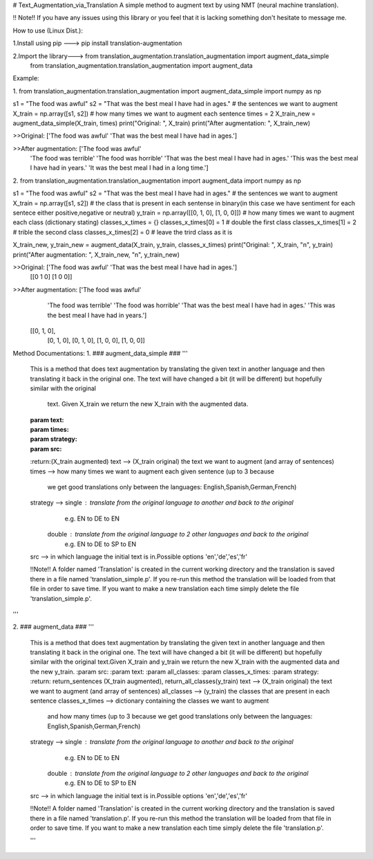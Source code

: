 # Text_Augmentation_via_Translation
A simple method to augment text by using NMT (neural machine translation).

!! Note!! If you have any issues using this library or you feel that it is lacking something don't hesitate to message me.

How to use (Linux Dist.):

1.Install using pip ---> pip install translation-augmentation

2.Import the library---> from translation_augmentation.translation_augmentation import augment_data_simple
                         from translation_augmentation.translation_augmentation import augment_data



Example:

1.
from translation_augmentation.translation_augmentation import augment_data_simple
import numpy as np

s1 = "The food was awful"
s2 = "That was the best meal I have had in ages."
# the sentences we want to augment 
X_train = np.array([s1, s2])
# how many times we want to augment each sentence
times = 2
X_train_new = augment_data_simple(X_train, times)
print("Original: ", X_train)
print("After augmentation: ", X_train_new)

>>Original:  ['The food was awful' 'That was the best meal I have had in ages.']

>>After augmentation:  ['The food was awful'
                        'The food was terrible'
                        'The food was horrible'
                        'That was the best meal I have had in ages.'
                        'This was the best meal I have had in years.'
                        'It was the best meal I had in a long time.']



2.
from translation_augmentation.translation_augmentation import augment_data
import numpy as np

s1 = "The food was awful"
s2 = "That was the best meal I have had in ages."
# the sentences we want to augment
X_train = np.array([s1, s2])
# the class that is present in each sentense in binary(in this case we have sentiment for each sentece either positive,negative or neutral)
y_train = np.array([[0, 1, 0], [1, 0, 0]])
# how many times we want to augment each class (dictionary stating)
classes_x_times = {}
classes_x_times[0] = 1 # double the first class
classes_x_times[1] = 2 # trible the second class
classes_x_times[2] = 0 # leave the trird class as it is

X_train_new, y_train_new = augment_data(X_train, y_train, classes_x_times)
print("Original: ", X_train, "\n", y_train)
print("After augmentation: ", X_train_new, "\n", y_train_new)

>>Original:  ['The food was awful' 'That was the best meal I have had in ages.'] 
 [[0 1 0]
 [1 0 0]]

>>After augmentation:  ['The food was awful' 
                       'The food was terrible' 
                       'The food was horrible'
                       'That was the best meal I have had in ages.'
                       'This was the best meal I have had in years.'] 
 [[0, 1, 0],
  [0, 1, 0], 
  [0, 1, 0],
  [1, 0, 0],
  [1, 0, 0]]



Method Documentations:
1.
### augment_data_simple ###
'''
    This is a method that does text augmentation by translating the
    given text in another language and then translating it back in
    the original one. The text will have changed a bit
    (it will be different) but hopefully similar with the original
     text. Given X_train we return the new X_train with the augmented data.
    :param text:
    :param times:
    :param strategy:
    :param src:
    :return:(X_train augmented)
    text            --> (X_train original) the text we want to augment (and array of sentences)
    times           --> how many times we want to augment each given sentence (up to 3 because
                        we get good translations only between the languages: English,Spanish,German,French)
    strategy        --> single : translate from the original language to another and back to the original
                                 e.g. EN to DE to EN
                        double : translate from the original language to 2 other languages and back to the original
                                 e.g. EN to DE to SP to EN
    src             --> in which language the initial text is in.Possible options 'en','de','es','fr'

    !!Note!! A folder named 'Translation' is created in the current working directory and the translation is saved
    there in a file named 'translation_simple.p'. If you re-run this method the translation will be loaded from that
    file in order to save time. If you want to make a new translation each time simply delete the file 'translation_simple.p'.
'''

2.
### augment_data ###
'''
    This is a method that does text augmentation by translating the
    given text in another language and then translating it back in
    the original one. The text will have changed a bit
    (it will be different) but hopefully similar with the original
    text.Given X_train and y_train we return the new X_train with
    the augmented data and the new y_train.
    :param src:
    :param text:
    :param all_classes:
    :param classes_x_times:
    :param strategy:
    :return: return_sentences (X_train augmented), return_all_classes(y_train)
    text            --> (X_train original) the text we want to augment (and array of sentences)
    all_classes     --> (y_train) the classes that are present in each sentence
    classes_x_times --> dictionary containing the classes we want to augment
                        and how many times (up to 3 because we get good
                        translations only between the languages: English,Spanish,German,French)
    strategy        --> single : translate from the original language to another and back to the original
                                 e.g. EN to DE to EN
                        double : translate from the original language to 2 other languages and back to the original
                                 e.g. EN to DE to SP to EN
    src             --> in which language the initial text is in.Possible options 'en','de','es','fr'

    !!Note!! A folder named 'Translation' is created in the current working directory and the translation is saved
    there in a file named 'translation.p'. If you re-run this method the translation will be loaded from that
    file in order to save time. If you want to make a new translation each time simply delete the file 'translation.p'.

    '''


